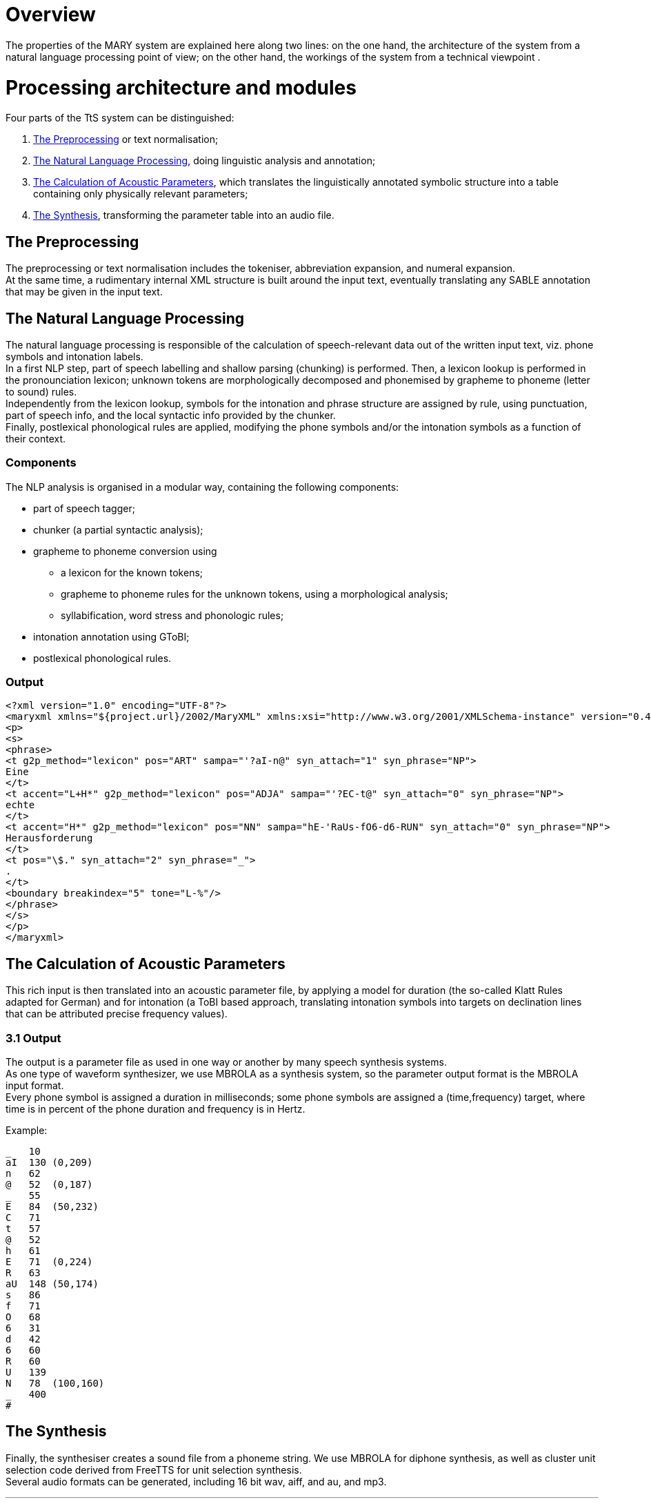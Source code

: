 = Overview
:jbake-type: page
:jbake-status: published
:jbake-cached: true

The properties of the MARY system are explained here along two lines: on the one hand, the architecture of the system from a natural language processing point of view; on the other hand, the workings of the system from a technical viewpoint .

= Processing architecture and modules

Four parts of the TtS system can be distinguished:

. <<The Preprocessing>> or text normalisation;
. <<The Natural Language Processing>>, doing linguistic analysis and annotation;
. <<The Calculation of Acoustic Parameters>>, which translates the linguistically annotated symbolic structure into a table containing only physically relevant parameters;
. <<The Synthesis>>, transforming the parameter table into an audio file.

== The Preprocessing

The preprocessing or text normalisation includes the tokeniser, abbreviation expansion, and numeral expansion. +
At the same time, a rudimentary internal XML structure is built around the input text, eventually translating any SABLE annotation that may be given in the input text.

== The Natural Language Processing

The natural language processing is responsible of the calculation of speech-relevant data out of the written input text, viz. phone symbols and intonation labels. +
In a first NLP step, part of speech labelling and shallow parsing (chunking) is performed. Then, a lexicon lookup is performed in the pronounciation lexicon; unknown tokens are morphologically decomposed and phonemised by grapheme to phoneme (letter to sound) rules. +
Independently from the lexicon lookup, symbols for the intonation and phrase structure are assigned by rule, using punctuation, part of speech info, and the local syntactic info provided by the chunker. +
Finally, postlexical phonological rules are applied, modifying the phone symbols and/or the intonation symbols as a function of their context.

=== Components

The NLP analysis is organised in a modular way, containing the following components:

* part of speech tagger;
* chunker (a partial syntactic analysis);
* grapheme to phoneme conversion using
** a lexicon for the known tokens;
** grapheme to phoneme rules for the unknown tokens, using a morphological analysis;
** syllabification, word stress and phonologic rules;
* intonation annotation using GToBI;
* postlexical phonological rules.

=== Output

[source, xml]
----
<?xml version="1.0" encoding="UTF-8"?>
<maryxml xmlns="${project.url}/2002/MaryXML" xmlns:xsi="http://www.w3.org/2001/XMLSchema-instance" version="0.4" xml:lang="de">
<p>
<s>
<phrase>
<t g2p_method="lexicon" pos="ART" sampa="'?aI-n@" syn_attach="1" syn_phrase="NP">
Eine
</t>
<t accent="L+H*" g2p_method="lexicon" pos="ADJA" sampa="'?EC-t@" syn_attach="0" syn_phrase="NP">
echte
</t>
<t accent="H*" g2p_method="lexicon" pos="NN" sampa="hE-'RaUs-fO6-d6-RUN" syn_attach="0" syn_phrase="NP">
Herausforderung
</t>
<t pos="\$." syn_attach="2" syn_phrase="_">
.
</t>
<boundary breakindex="5" tone="L-%"/>
</phrase>
</s>
</p>
</maryxml>
----


== The Calculation of Acoustic Parameters

This rich input is then translated into an acoustic parameter file, by applying a model for duration (the so-called Klatt Rules adapted for German) and for intonation (a ToBI based approach, translating intonation symbols into targets on declination lines that can be attributed precise frequency values).

=== 3.1 Output

The output is a parameter file as used in one way or another by many speech synthesis systems. +
As one type of waveform synthesizer, we use MBROLA as a synthesis system, so the parameter output format is the MBROLA input format. +
Every phone symbol is assigned a duration in milliseconds; some phone symbols are assigned a (time,frequency) target, where time is in percent of the phone duration and frequency is in Hertz.

Example:
....
_   10
aI  130 (0,209)
n   62
@   52  (0,187)
_   55
E   84  (50,232)
C   71
t   57
@   52
h   61
E   71  (0,224)
R   63
aU  148 (50,174)
s   86
f   71
O   68
6   31
d   42
6   60
R   60
U   139
N   78  (100,160)
_   400
#
....

== The Synthesis

Finally, the synthesiser creates a sound file from a phoneme string. We use MBROLA for diphone synthesis, as well as cluster unit selection code derived from FreeTTS for unit selection synthesis. +
Several audio formats can be generated, including 16 bit wav, aiff, and au, and mp3.

***

= Technical architecture

The system is composed of a main server or "manager" program, a number of modules doing the actual processing, and a client sending input data and receiving processing results. +
The system, implemented in Java, is 

* *multi-threaded*: each request is processed in a thread of its own, which allows the server to process multiple requests _in parallel_;
* *flexible*: both pure Java modules and _external_ modules (external programs reading from stdin and writing to stdout) are supported and can easily be integrated into the system;
* *XML-based*: state-of-the-art technologies such as DOM (for internal manipulation of the MaryXML structures) and XSLT (for input markup parsing) are used to make the system as transparent and understandable as possible.